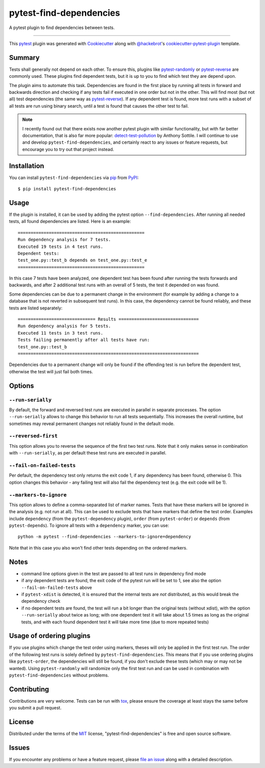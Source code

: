 ========================
pytest-find-dependencies
========================

.. image:: https://img.shields.io/pypi/v/pytest-find-dependencies.svg
    :target: https://pypi.org/project/pytest-find-dependencies
    :alt: PyPI version

.. image:: https://img.shields.io/pypi/pyversions/pytest-find-dependencies.svg
    :target: https://pypi.org/project/pytest-find-dependencies
    :alt: Python versions

.. image:: https://github.com/mrbean-bremen/pytest-find-dependencies/workflows/Testsuite/badge.svg
    :target: https://github.com/mrbean-bremen/pytest-find-dependencies/actions?query=workflow%3ATestsuite
    :alt: Test suite

.. image:: https://codecov.io/gh/mrbean-bremen/pytest-find-dependencies/branch/main/graph/badge.svg
    :target: https://codecov.io/gh/mrbean-bremen/pytest-find-dependencies
    :alt: Code coverage

.. image:: https://img.shields.io/pypi/dw/pytest-find-dependencies
   :alt: PyPI - Downloads

A pytest plugin to find dependencies between tests.

----

This `pytest`_ plugin was generated with `Cookiecutter`_ along with
`@hackebrot`_'s `cookiecutter-pytest-plugin`_ template.


Summary
-------

Tests shall generally not depend on each other. To ensure this, plugins
like `pytest-randomly`_ or  `pytest-reverse`_ are commonly used. These
plugins find dependent tests, but it is up to you to find which test they
are depend upon.

The plugin aims to automate this task. Dependencies are found
in the first place by running all tests in forward and backwards direction
and checking if any tests fail if executed in one order but not in the other.
This will find most (but not all) test dependencies (the same way as
`pytest-reverse`_). If any dependent test is found, more test runs with
a subset of all tests are run using binary search, until a test is found
that causes the other test to fail.

.. note::
   I recently found out that there exists now another pytest plugin with similar
   functionality, but with far better documentation, that is also far more popular:
   `detect-test-pollution`_ by Anthony Sottile. I will continue to use and develop
   ``pytest-find-dependencies``, and certainly react to any issues or feature requests,
   but encourage you to try out that project instead.

Installation
------------

You can install ``pytest-find-dependencies`` via `pip`_ from `PyPI`_::

    $ pip install pytest-find-dependencies

Usage
-----
If the plugin is installed, it can be used by adding the pytest option
``--find-dependencies``. After running all needed tests, all found
dependencies are listed. Here is an example::

    =================================================
    Run dependency analysis for 7 tests.
    Executed 19 tests in 4 test runs.
    Dependent tests:
    test_one.py::test_b depends on test_one.py::test_e
    =================================================

In this case 7 tests have been analyzed, one dependent test has been found
after running the tests forwards and backwards, and after 2 additional test
runs with an overall of 5 tests, the test it depended on was found.

Some dependencies can be due to a permanent change in the environment (for
example by adding a change to a database that is not reverted in subsequent
test runs). In this case, the dependency cannot be found reliably, and these
tests are listed separately::

    ============================== Results ===============================
    Run dependency analysis for 5 tests.
    Executed 11 tests in 3 test runs.
    Tests failing permanently after all tests have run:
    test_one.py::test_b
    ======================================================================

Dependencies due to a permanent change will only be found if the offending
test is run before the dependent test, otherwise the test will just fail both
times.

Options
-------

``--run-serially``
~~~~~~~~~~~~~~~~~~
By default, the forward and reversed test runs are executed in parallel in
separate processes. The option ``--run-serially`` allows to change this
behavior to run all tests sequentially. This increases the overall runtime,
but sometimes may reveal permanent changes not reliably found in the default
mode.

``--reversed-first``
~~~~~~~~~~~~~~~~~~~~
This option allows you to reverse the sequence of the first two test runs.
Note that it only makes sense in combination with ``--run-serially``, as per
default these test runs are executed in parallel.

``--fail-on-failed-tests``
~~~~~~~~~~~~~~~~~~~~~~~~~~
Per default, the dependency test only returns the exit code 1, if any
dependency has been found, otherwise 0. This option changes this behavior -
any failing test will also fail the dependency test (e.g. the exit code will be 1).

``--markers-to-ignore``
~~~~~~~~~~~~~~~~~~~~~~~
This option allows to define a comma-separated list of marker names. Tests that
have these markers will be ignored in the analysis (e.g. not run at all).
This can be used to exclude tests that have markers that define the test order.
Examples include ``dependency`` (from the ``pytest-dependency`` plugin), ``order``
(from ``pytest-order``) or ``depends`` (from ``pytest-depends``). To ignore all
tests with a ``dependency`` marker, you can use::

  python -m pytest --find-dependencies --markers-to-ignore=dependency

Note that in this case you also won't find other tests depending on the
ordered markers.

Notes
-----
- command line options given in the test are passed to all test runs
  in dependency find mode
- if any dependent tests are found, the exit code of the pytest run will be
  set to 1, see also the option ``--fail-on-failed-tests`` above
- if ``pytest-xdist`` is detected, it is ensured that the internal tests
  are *not* distributed, as this would break the dependency check
- if no dependent tests are found, the test will run a bit longer than the original
  tests (without xdist), with the option ``--run-serially`` about twice as long;
  with one dependent test it will take about 1.5 times as long as the original tests, and with
  each found dependent test it will take more time (due to more repeated tests)

Usage of ordering plugins
-------------------------
If you use plugins which change the test order using markers, theses will only
be applied in the first test run. The order of the following test runs is
solely defined by ``pytest-find-dependencies``. This means that if you use
ordering plugins like ``pytest-order``, the dependencies will still be
found, if you don't exclude these tests (which may or may not be wanted).
Using ``pytest-randomly`` will randomize only the first test run and can be used
in combination with ``pytest-find-dependencies`` without problems.

Contributing
------------
Contributions are very welcome. Tests can be run with `tox`_, please ensure
the coverage at least stays the same before you submit a pull request.

License
-------
Distributed under the terms of the `MIT`_ license,
"pytest-find-dependencies" is free and open source software.

Issues
------
If you encounter any problems or have a feature request, please
`file an issue`_ along with a detailed description.

.. _`Cookiecutter`: https://github.com/audreyr/cookiecutter
.. _`@hackebrot`: https://github.com/hackebrot
.. _`MIT`: http://opensource.org/licenses/MIT
.. _`cookiecutter-pytest-plugin`: https://github.com/pytest-dev/cookiecutter-pytest-plugin
.. _`file an issue`: https://github.com/mrbean-bremen/pytest-find-dependencies/issues
.. _`pytest`: https://github.com/pytest-dev/pytest
.. _`tox`: https://tox.readthedocs.io/en/latest/
.. _`pip`: https://pypi.org/project/pip/
.. _`PyPI`: https://pypi.org/project
.. _`pytest-randomly`: https://github.com/pytest-dev/pytest-randomly
.. _`pytest-reverse`: https://github.com/adamchainz/pytest-reverse
.. _`detect-test-pollution`: https://github.com/asottile/detect-test-pollution
